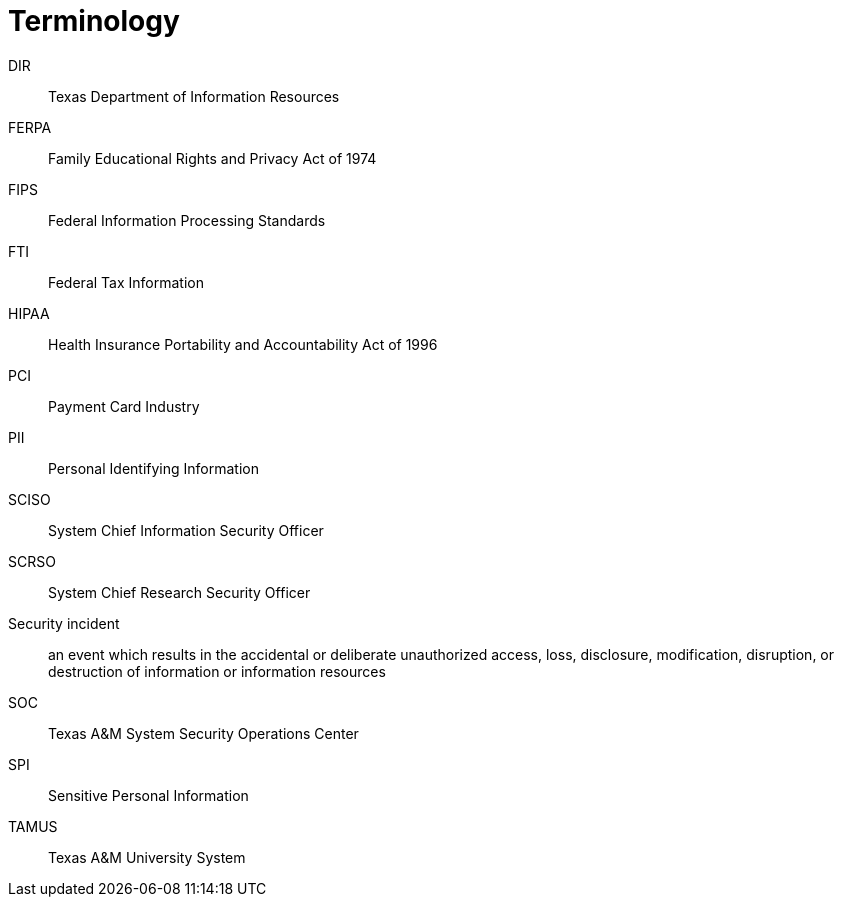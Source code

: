 [glossary]
= Terminology
:doctype: book

[glossary]
DIR:: Texas Department of Information Resources
FERPA:: Family Educational Rights and Privacy Act of 1974
FIPS:: Federal Information Processing Standards
FTI:: Federal Tax Information
HIPAA:: Health Insurance Portability and Accountability Act of 1996
PCI:: Payment Card Industry
PII:: Personal Identifying Information
SCISO:: System Chief Information Security Officer
SCRSO:: System Chief Research Security Officer
Security incident:: an event which results in the accidental or deliberate unauthorized access, loss, disclosure, modification, disruption, or destruction of information or information resources
SOC:: Texas A&M System Security Operations Center
SPI:: Sensitive Personal Information
TAMUS:: Texas A&M University System
